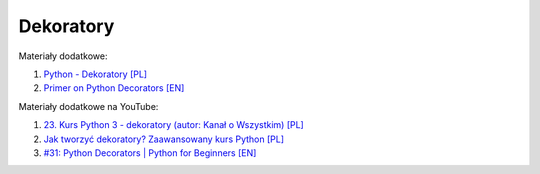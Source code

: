 Dekoratory
----------

Materiały dodatkowe:

1. `Python - Dekoratory [PL] </artykuly/python/python-dekoratory.html>`__
2. `Primer on Python Decorators [EN] <https://realpython.com/primer-on-python-decorators/>`__

Materiały dodatkowe na YouTube:

1. `23. Kurs Python 3 - dekoratory (autor: Kanał o Wszystkim) [PL] <https://www.youtube.com/watch?v=RKqqB0-tNEE>`__
2. `Jak tworzyć dekoratory? Zaawansowany kurs Python [PL] <https://www.youtube.com/watch?v=7fIpdbEtqW4>`__
3. `#31: Python Decorators | Python for Beginners [EN] <https://www.youtube.com/watch?v=8hWIWyBfdQE>`__
